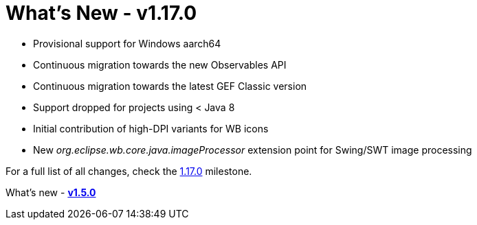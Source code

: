 = What's New - v1.17.0

* Provisional support for Windows aarch64
* Continuous migration towards the new Observables API
* Continuous migration towards the latest GEF Classic version
* Support dropped for projects using < Java 8
* Initial contribution of high-DPI variants for WB icons
* New _org.eclipse.wb.core.java.imageProcessor_ extension point for Swing/SWT image processing

For a full list of all changes, check the link:https://github.com/eclipse-windowbuilder/windowbuilder/milestone/9[1.17.0] milestone.

What's new - link:v150.html[*v1.5.0*]